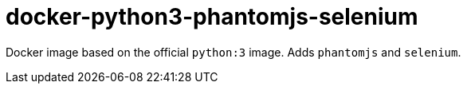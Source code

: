 # docker-python3-phantomjs-selenium

Docker image based on the official `python:3` image. Adds `phantomjs` and `selenium`.


